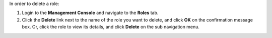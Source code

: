 .. This is an included how-to. 

In order to delete a role:

#. Login to the **Management Console** and navigate to the **Roles** tab.
#. Click the **Delete** link next to the name of the role you want to delete, and click **OK** on the confirmation message box. Or, click the role to view its details, and click **Delete** on the sub navigation menu. 
